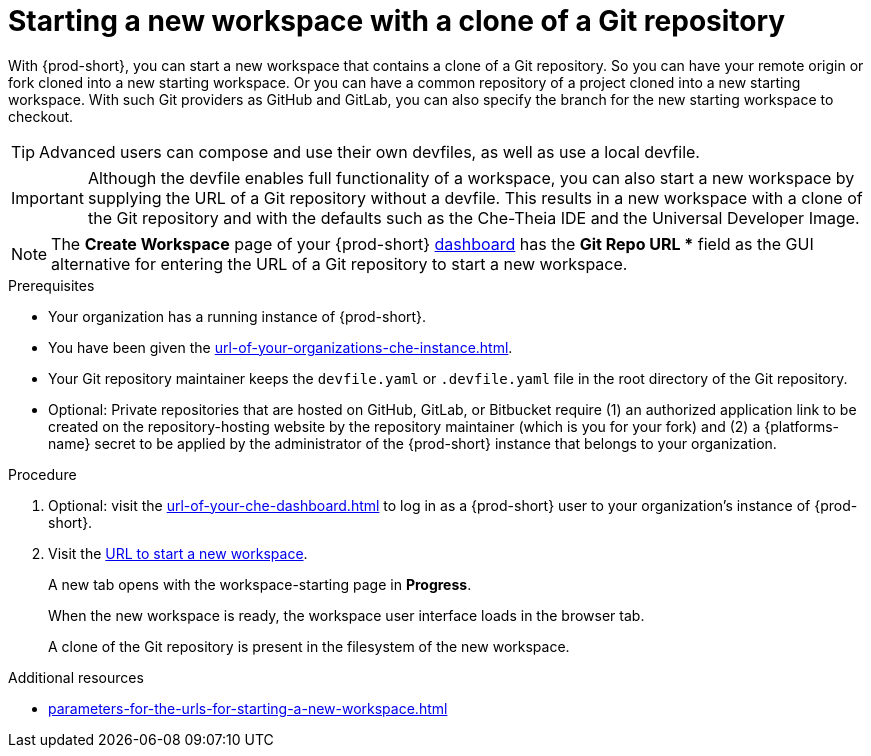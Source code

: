 :_content-type: PROCEDURE
:description: Starting a new workspace with a clone of a Git repository
:keywords: start-new-workspace, start-a-new-workspace, how-to-start-new-workspace, how-to-start-a-new-workspace, starting-a-new-workspace, clone-git-repository, clone-a-git-repository, how-to-start-workspace, how-to-start-a-workspace
:navtitle: Starting a new workspace with a clone of a Git repository
// :page-aliases:

[id="starting-a-new-workspace-with-a-clone-of-a-git-repository_{context}"]
= Starting a new workspace with a clone of a Git repository

With {prod-short}, you can start a new workspace that contains a clone of a Git repository. So you can have your remote origin or fork cloned into a new starting workspace. Or you can have a common repository of a project cloned into a new starting workspace. With such Git providers as GitHub and GitLab, you can also specify the branch for the new starting workspace to checkout.

TIP: Advanced users can compose and use their own devfiles, as well as use a local devfile.
//provide links on "compose", "devfiles", and "local devfile" to the corresponding sections in Advanced Use (User Guide). max-cx

IMPORTANT: Although the devfile enables full functionality of a workspace, you can also start a new workspace by supplying the URL of a Git repository without a devfile. This results in a new workspace with a clone of the Git repository and with the defaults such as the Che-Theia IDE and the Universal Developer Image.
//provide xrefs to a concept module about the Universal Developer Image and, if applicable, devfile-less defaults for new workspaces. max-cx

NOTE: The *Create Workspace* page of your {prod-short} xref:url-of-your-che-dashboard.adoc[dashboard] has the *Git Repo URL ** field as the GUI alternative for entering the URL of a Git repository to start a new workspace.

.Prerequisites

* Your organization has a running instance of {prod-short}.
* You have been given the xref:url-of-your-organizations-che-instance.adoc[].
* Your Git repository maintainer keeps the `devfile.yaml` or `.devfile.yaml` file in the root directory of the Git repository.
* Optional: Private repositories that are hosted on GitHub, GitLab, or Bitbucket require (1) an authorized application link to be created on the repository-hosting website by the repository maintainer (which is you for your fork) and (2) a {platforms-name} secret to be applied by the administrator of the {prod-short} instance that belongs to your organization.
//two inline links to be added into this par in the next, separate PR. max-cx

.Procedure

. Optional: visit the xref:url-of-your-che-dashboard.adoc[] to log in as a {prod-short} user to your organization's instance of {prod-short}.

. Visit the xref:urls-for-starting-a-new-workspace.adoc[URL to start a new workspace].
+
A new tab opens with the workspace-starting page in *Progress*.
+
When the new workspace is ready, the workspace user interface loads in the browser tab.
+
A clone of the Git repository is present in the filesystem of the new workspace.

.Additional resources

* xref:parameters-for-the-urls-for-starting-a-new-workspace.adoc[]